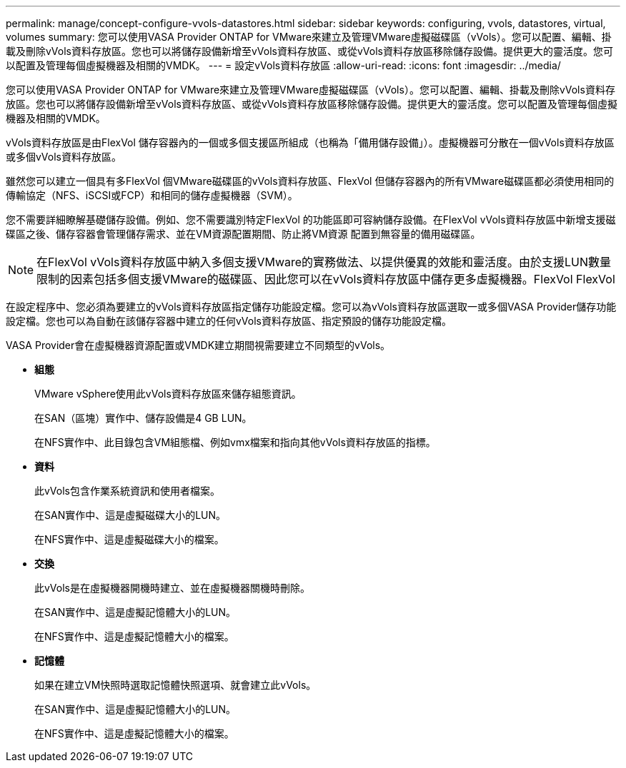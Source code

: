 ---
permalink: manage/concept-configure-vvols-datastores.html 
sidebar: sidebar 
keywords: configuring, vvols, datastores, virtual, volumes 
summary: 您可以使用VASA Provider ONTAP for VMware來建立及管理VMware虛擬磁碟區（vVols）。您可以配置、編輯、掛載及刪除vVols資料存放區。您也可以將儲存設備新增至vVols資料存放區、或從vVols資料存放區移除儲存設備。提供更大的靈活度。您可以配置及管理每個虛擬機器及相關的VMDK。 
---
= 設定vVols資料存放區
:allow-uri-read: 
:icons: font
:imagesdir: ../media/


[role="lead"]
您可以使用VASA Provider ONTAP for VMware來建立及管理VMware虛擬磁碟區（vVols）。您可以配置、編輯、掛載及刪除vVols資料存放區。您也可以將儲存設備新增至vVols資料存放區、或從vVols資料存放區移除儲存設備。提供更大的靈活度。您可以配置及管理每個虛擬機器及相關的VMDK。

vVols資料存放區是由FlexVol 儲存容器內的一個或多個支援區所組成（也稱為「備用儲存設備」）。虛擬機器可分散在一個vVols資料存放區或多個vVols資料存放區。

雖然您可以建立一個具有多FlexVol 個VMware磁碟區的vVols資料存放區、FlexVol 但儲存容器內的所有VMware磁碟區都必須使用相同的傳輸協定（NFS、iSCSI或FCP）和相同的儲存虛擬機器（SVM）。

您不需要詳細瞭解基礎儲存設備。例如、您不需要識別特定FlexVol 的功能區即可容納儲存設備。在FlexVol vVols資料存放區中新增支援磁碟區之後、儲存容器會管理儲存需求、並在VM資源配置期間、防止將VM資源 配置到無容量的備用磁碟區。

[NOTE]
====
在FlexVol vVols資料存放區中納入多個支援VMware的實務做法、以提供優異的效能和靈活度。由於支援LUN數量限制的因素包括多個支援VMware的磁碟區、因此您可以在vVols資料存放區中儲存更多虛擬機器。FlexVol FlexVol

====
在設定程序中、您必須為要建立的vVols資料存放區指定儲存功能設定檔。您可以為vVols資料存放區選取一或多個VASA Provider儲存功能設定檔。您也可以為自動在該儲存容器中建立的任何vVols資料存放區、指定預設的儲存功能設定檔。

VASA Provider會在虛擬機器資源配置或VMDK建立期間視需要建立不同類型的vVols。

* *組態*
+
VMware vSphere使用此vVols資料存放區來儲存組態資訊。

+
在SAN（區塊）實作中、儲存設備是4 GB LUN。

+
在NFS實作中、此目錄包含VM組態檔、例如vmx檔案和指向其他vVols資料存放區的指標。

* *資料*
+
此vVols包含作業系統資訊和使用者檔案。

+
在SAN實作中、這是虛擬磁碟大小的LUN。

+
在NFS實作中、這是虛擬磁碟大小的檔案。

* *交換*
+
此vVols是在虛擬機器開機時建立、並在虛擬機器關機時刪除。

+
在SAN實作中、這是虛擬記憶體大小的LUN。

+
在NFS實作中、這是虛擬記憶體大小的檔案。

* *記憶體*
+
如果在建立VM快照時選取記憶體快照選項、就會建立此vVols。

+
在SAN實作中、這是虛擬記憶體大小的LUN。

+
在NFS實作中、這是虛擬記憶體大小的檔案。


